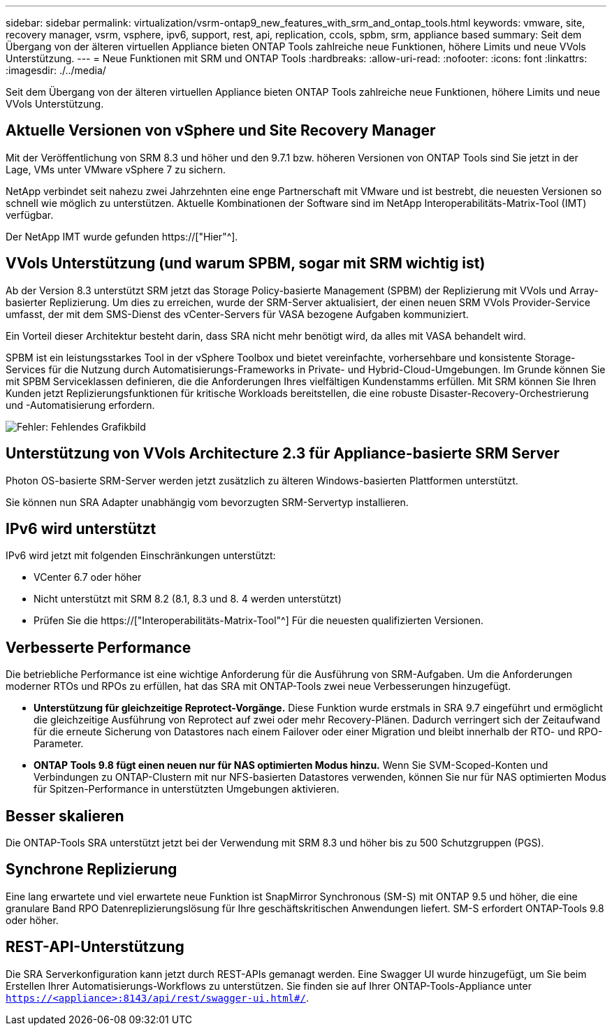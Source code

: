 ---
sidebar: sidebar 
permalink: virtualization/vsrm-ontap9_new_features_with_srm_and_ontap_tools.html 
keywords: vmware, site, recovery manager, vsrm, vsphere, ipv6, support, rest, api, replication, ccols, spbm, srm, appliance based 
summary: Seit dem Übergang von der älteren virtuellen Appliance bieten ONTAP Tools zahlreiche neue Funktionen, höhere Limits und neue VVols Unterstützung. 
---
= Neue Funktionen mit SRM und ONTAP Tools
:hardbreaks:
:allow-uri-read: 
:nofooter: 
:icons: font
:linkattrs: 
:imagesdir: ./../media/


[role="lead"]
Seit dem Übergang von der älteren virtuellen Appliance bieten ONTAP Tools zahlreiche neue Funktionen, höhere Limits und neue VVols Unterstützung.



== Aktuelle Versionen von vSphere und Site Recovery Manager

Mit der Veröffentlichung von SRM 8.3 und höher und den 9.7.1 bzw. höheren Versionen von ONTAP Tools sind Sie jetzt in der Lage, VMs unter VMware vSphere 7 zu sichern.

NetApp verbindet seit nahezu zwei Jahrzehnten eine enge Partnerschaft mit VMware und ist bestrebt, die neuesten Versionen so schnell wie möglich zu unterstützen. Aktuelle Kombinationen der Software sind im NetApp Interoperabilitäts-Matrix-Tool (IMT) verfügbar.

Der NetApp IMT wurde gefunden https://["Hier"^].



== VVols Unterstützung (und warum SPBM, sogar mit SRM wichtig ist)

Ab der Version 8.3 unterstützt SRM jetzt das Storage Policy-basierte Management (SPBM) der Replizierung mit VVols und Array-basierter Replizierung. Um dies zu erreichen, wurde der SRM-Server aktualisiert, der einen neuen SRM VVols Provider-Service umfasst, der mit dem SMS-Dienst des vCenter-Servers für VASA bezogene Aufgaben kommuniziert.

Ein Vorteil dieser Architektur besteht darin, dass SRA nicht mehr benötigt wird, da alles mit VASA behandelt wird.

SPBM ist ein leistungsstarkes Tool in der vSphere Toolbox und bietet vereinfachte, vorhersehbare und konsistente Storage-Services für die Nutzung durch Automatisierungs-Frameworks in Private- und Hybrid-Cloud-Umgebungen. Im Grunde können Sie mit SPBM Serviceklassen definieren, die die Anforderungen Ihres vielfältigen Kundenstamms erfüllen. Mit SRM können Sie Ihren Kunden jetzt Replizierungsfunktionen für kritische Workloads bereitstellen, die eine robuste Disaster-Recovery-Orchestrierung und -Automatisierung erfordern.

image:vsrm-ontap9_image1.png["Fehler: Fehlendes Grafikbild"]



== Unterstützung von VVols Architecture 2.3 für Appliance-basierte SRM Server

Photon OS-basierte SRM-Server werden jetzt zusätzlich zu älteren Windows-basierten Plattformen unterstützt.

Sie können nun SRA Adapter unabhängig vom bevorzugten SRM-Servertyp installieren.



== IPv6 wird unterstützt

IPv6 wird jetzt mit folgenden Einschränkungen unterstützt:

* VCenter 6.7 oder höher
* Nicht unterstützt mit SRM 8.2 (8.1, 8.3 und 8. 4 werden unterstützt)
* Prüfen Sie die https://["Interoperabilitäts-Matrix-Tool"^] Für die neuesten qualifizierten Versionen.




== Verbesserte Performance

Die betriebliche Performance ist eine wichtige Anforderung für die Ausführung von SRM-Aufgaben. Um die Anforderungen moderner RTOs und RPOs zu erfüllen, hat das SRA mit ONTAP-Tools zwei neue Verbesserungen hinzugefügt.

* *Unterstützung für gleichzeitige Reprotect-Vorgänge.* Diese Funktion wurde erstmals in SRA 9.7 eingeführt und ermöglicht die gleichzeitige Ausführung von Reprotect auf zwei oder mehr Recovery-Plänen. Dadurch verringert sich der Zeitaufwand für die erneute Sicherung von Datastores nach einem Failover oder einer Migration und bleibt innerhalb der RTO- und RPO-Parameter.
* *ONTAP Tools 9.8 fügt einen neuen nur für NAS optimierten Modus hinzu.* Wenn Sie SVM-Scoped-Konten und Verbindungen zu ONTAP-Clustern mit nur NFS-basierten Datastores verwenden, können Sie nur für NAS optimierten Modus für Spitzen-Performance in unterstützten Umgebungen aktivieren.




== Besser skalieren

Die ONTAP-Tools SRA unterstützt jetzt bei der Verwendung mit SRM 8.3 und höher bis zu 500 Schutzgruppen (PGS).



== Synchrone Replizierung

Eine lang erwartete und viel erwartete neue Funktion ist SnapMirror Synchronous (SM-S) mit ONTAP 9.5 und höher, die eine granulare Band RPO Datenreplizierungslösung für Ihre geschäftskritischen Anwendungen liefert. SM-S erfordert ONTAP-Tools 9.8 oder höher.



== REST-API-Unterstützung

Die SRA Serverkonfiguration kann jetzt durch REST-APIs gemanagt werden. Eine Swagger UI wurde hinzugefügt, um Sie beim Erstellen Ihrer Automatisierungs-Workflows zu unterstützen. Sie finden sie auf Ihrer ONTAP-Tools-Appliance unter `https://<appliance>:8143/api/rest/swagger-ui.html#/`.
